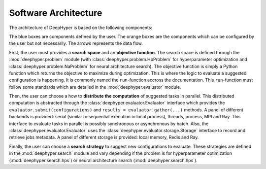 Software Architecture
*********************

The architecture of DeepHyper is based on the following components:

.. image:: ../_static/figures/deephyper-generic-components-architecture.png
    :scale: 25%
    :alt: deephyper generic components
    :align: center

The blue boxes are components defined by the user. The orange boxes are the components which can be configured by the user but not necessarily. The arrows represents the data flow. 

First, the user must provides a **search space** and an **objective function**. The search space is defined through the :mod:`deephyper.problem` module (with :class:`deephyper.problem.HpProblem` for hyperparameter optimization and :class:`deephyper.problem.NaProblem` for neural architecture search). The objective function is simply a Python function which returns the objective to maximize during optimization. This is where the logic to evaluate a suggested configuration is happening. It is commonly named the ``run``-function accross the documentation. This ``run``-function must follow some standards which are detailed in the :mod:`deephyper.evaluator` module.

Then, the user can choose a how to **distribute the computation** of suggested tasks in parallel. This distributed computation is abstracted through the :class:`deephyper.evaluator.Evaluator` interface which provides the ``evaluator.submit(configurations)`` and ``results = evaluator.gather(...)`` methods. A panel of different backends is provided: serial (similar to sequential execution in local process), threads, process, MPI and Ray. This interface to evaluate tasks in parallel is possibly synchronous or asynchronous by batch. Also, the :class:`deephyper.evaluator.Evaluator` uses the :class:`deephyper.evaluator.storage.Storage` interface to record and retrieve jobs metadata. A panel of different storage is provided: local memory, Redis and Ray.

Finally, the user can choose a **search strategy** to suggest new configurations to evaluate. These strategies are defined in the :mod:`deephyper.search` module and vary depending if the problem is for hyperparameter optimization (:mod:`deephyper.search.hps`) or neural architecture search (:mod:`deephyper.search.hps`).
